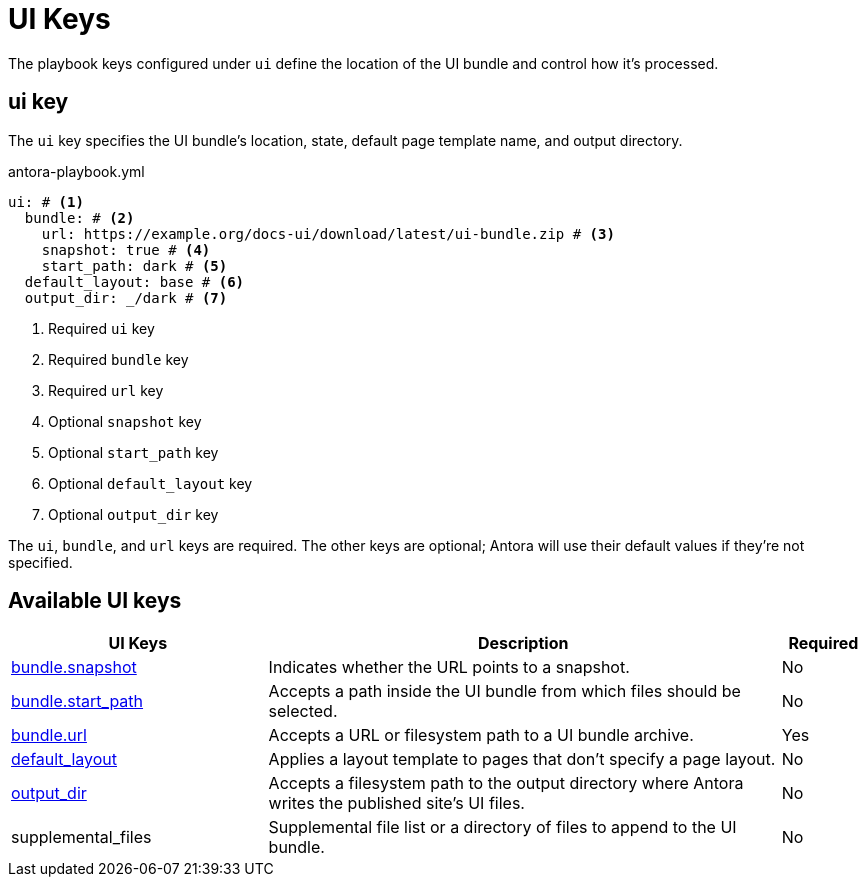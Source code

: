 = UI Keys

The playbook keys configured under `ui` define the location of the UI bundle and control how it's processed.

[#ui-key]
== ui key

The `ui` key specifies the UI bundle's location, state, default page template name, and output directory.

.antora-playbook.yml
[source,yaml]
----
ui: # <1>
  bundle: # <2>
    url: https://example.org/docs-ui/download/latest/ui-bundle.zip # <3>
    snapshot: true # <4>
    start_path: dark # <5>
  default_layout: base # <6>
  output_dir: _/dark # <7>
----
<1> Required `ui` key
<2> Required `bundle` key
<3> Required `url` key
<4> Optional `snapshot` key
<5> Optional `start_path` key
<6> Optional `default_layout` key
<7> Optional `output_dir` key

The `ui`, `bundle`, and `url` keys are required.
The other keys are optional; Antora will use their default values if they're not specified.

[#ui-reference]
== Available UI keys

[cols="3,6,1"]
|===
|UI Keys |Description |Required

|xref:ui-bundle-url.adoc#snapshot[bundle.snapshot]
|Indicates whether the URL points to a snapshot.
|No

|xref:ui-bundle-url.adoc#start-path-key[bundle.start_path]
|Accepts a path inside the UI bundle from which files should be selected.
|No

|xref:ui-bundle-url.adoc[bundle.url]
|Accepts a URL or filesystem path to a UI bundle archive.
|Yes

|xref:ui-default-layout.adoc[default_layout]
|Applies a layout template to pages that don't specify a page layout.
|No

|xref:ui-output-dir.adoc[output_dir]
|Accepts a filesystem path to the output directory where Antora writes the published site's UI files.
|No

|supplemental_files
|Supplemental file list or a directory of files to append to the UI bundle.
|No
|===

//supplemental_files: ./supplemental-ui
